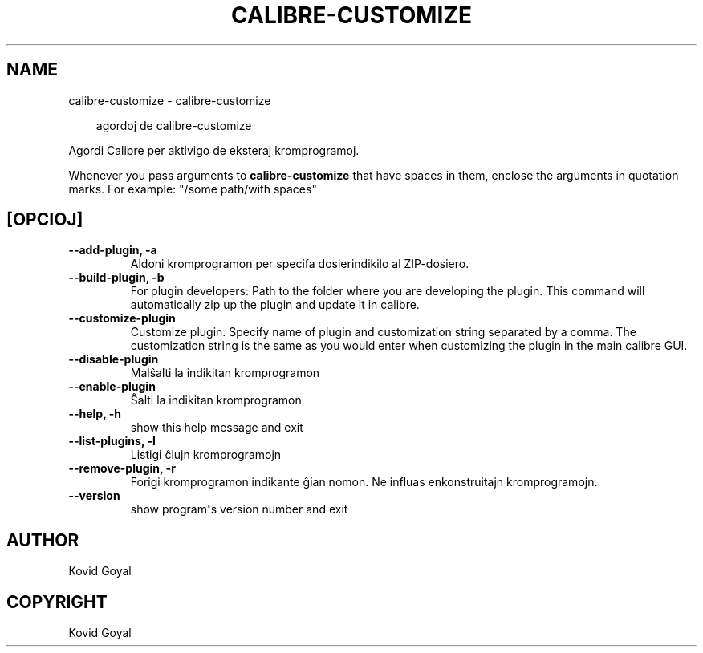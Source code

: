 .\" Man page generated from reStructuredText.
.
.
.nr rst2man-indent-level 0
.
.de1 rstReportMargin
\\$1 \\n[an-margin]
level \\n[rst2man-indent-level]
level margin: \\n[rst2man-indent\\n[rst2man-indent-level]]
-
\\n[rst2man-indent0]
\\n[rst2man-indent1]
\\n[rst2man-indent2]
..
.de1 INDENT
.\" .rstReportMargin pre:
. RS \\$1
. nr rst2man-indent\\n[rst2man-indent-level] \\n[an-margin]
. nr rst2man-indent-level +1
.\" .rstReportMargin post:
..
.de UNINDENT
. RE
.\" indent \\n[an-margin]
.\" old: \\n[rst2man-indent\\n[rst2man-indent-level]]
.nr rst2man-indent-level -1
.\" new: \\n[rst2man-indent\\n[rst2man-indent-level]]
.in \\n[rst2man-indent\\n[rst2man-indent-level]]u
..
.TH "CALIBRE-CUSTOMIZE" "1" "julio 12, 2024" "7.14.0" "calibre"
.SH NAME
calibre-customize \- calibre-customize
.INDENT 0.0
.INDENT 3.5
.sp
.EX
agordoj de calibre\-customize
.EE
.UNINDENT
.UNINDENT
.sp
Agordi Calibre per aktivigo de eksteraj kromprogramoj.
.sp
Whenever you pass arguments to \fBcalibre\-customize\fP that have spaces in them, enclose the arguments in quotation marks. For example: \(dq/some path/with spaces\(dq
.SH [OPCIOJ]
.INDENT 0.0
.TP
.B \-\-add\-plugin, \-a
Aldoni kromprogramon per specifa dosierindikilo al ZIP\-dosiero.
.UNINDENT
.INDENT 0.0
.TP
.B \-\-build\-plugin, \-b
For plugin developers: Path to the folder where you are developing the plugin. This command will automatically zip up the plugin and update it in calibre.
.UNINDENT
.INDENT 0.0
.TP
.B \-\-customize\-plugin
Customize plugin. Specify name of plugin and customization string separated by a comma. The customization string is the same as you would enter when customizing the plugin in the main calibre GUI.
.UNINDENT
.INDENT 0.0
.TP
.B \-\-disable\-plugin
Malŝalti la indikitan kromprogramon
.UNINDENT
.INDENT 0.0
.TP
.B \-\-enable\-plugin
Ŝalti la indikitan kromprogramon
.UNINDENT
.INDENT 0.0
.TP
.B \-\-help, \-h
show this help message and exit
.UNINDENT
.INDENT 0.0
.TP
.B \-\-list\-plugins, \-l
Listigi ĉiujn kromprogramojn
.UNINDENT
.INDENT 0.0
.TP
.B \-\-remove\-plugin, \-r
Forigi kromprogramon indikante ĝian nomon. Ne influas enkonstruitajn kromprogramojn.
.UNINDENT
.INDENT 0.0
.TP
.B \-\-version
show program\fB\(aq\fPs version number and exit
.UNINDENT
.SH AUTHOR
Kovid Goyal
.SH COPYRIGHT
Kovid Goyal
.\" Generated by docutils manpage writer.
.
